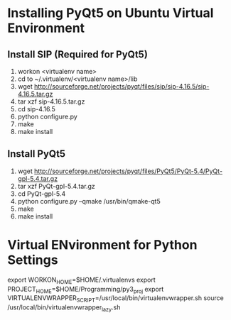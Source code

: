 * Installing PyQt5 on Ubuntu Virtual Environment
** Install SIP (Required for PyQt5)
   1. workon <virtualenv name>
   2. cd to ~/.virtualenv/<virtualenv name>/lib
   3. wget http://sourceforge.net/projects/pyqt/files/sip/sip-4.16.5/sip-4.16.5.tar.gz
   4. tar xzf sip-4.16.5.tar.gz
   5. cd sip-4.16.5
   6. python configure.py
   7. make
   8. make install
** Install PyQt5
   1. wget http://sourceforge.net/projects/pyqt/files/PyQt5/PyQt-5.4/PyQt-gpl-5.4.tar.gz  
   2. tar xzf PyQt-gpl-5.4.tar.gz  
   3. cd PyQt-gpl-5.4  
   4. python configure.py --qmake /usr/bin/qmake-qt5  
   5. make  
   6. make install
* Virtual ENvironment for Python Settings
  export WORKON_HOME=$HOME/.virtualenvs
  export PROJECT_HOME=$HOME/Programming/py3_proj
  export VIRTUALENVWRAPPER_SCRIPT=/usr/local/bin/virtualenvwrapper.sh
  source /usr/local/bin/virtualenvwrapper_lazy.sh
